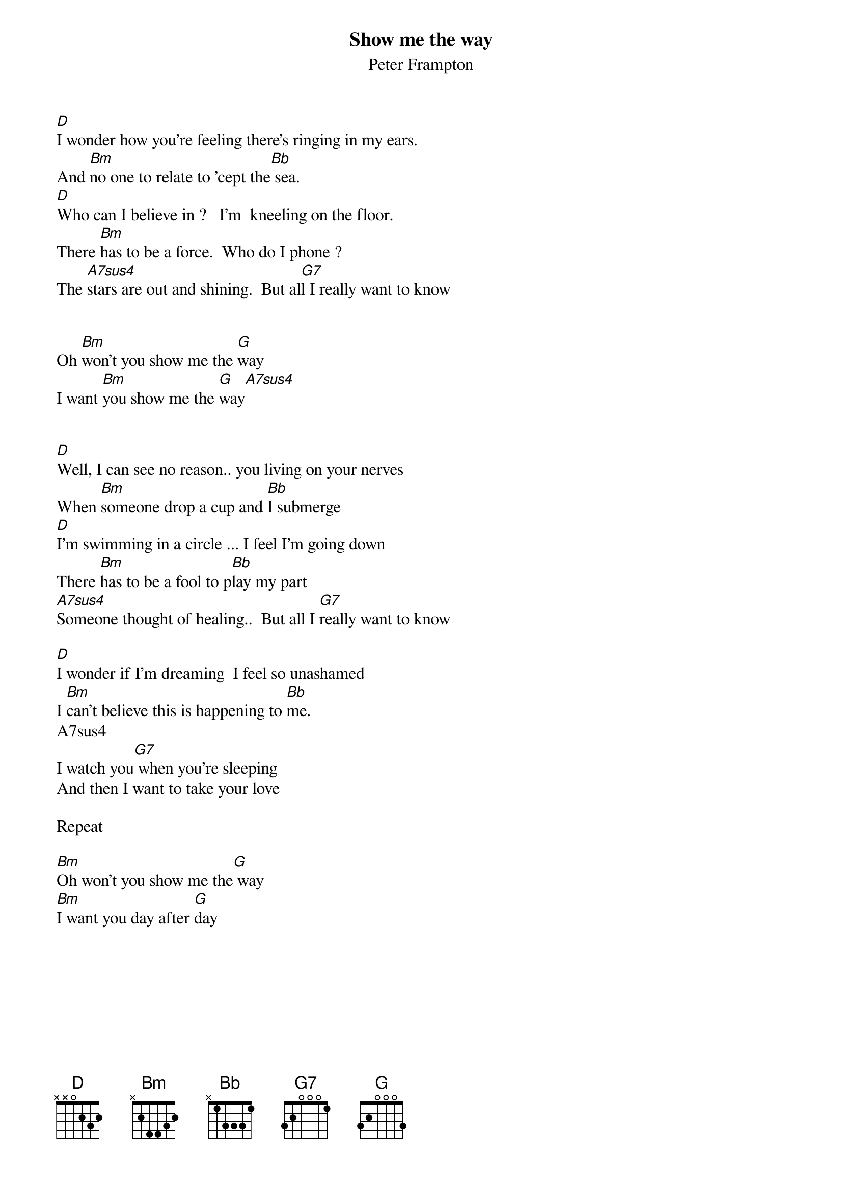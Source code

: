 # This file was generated by the a2crd program.
# it is meant to be used by the "chord" program
# This file created by martin.leclerc@sun.com
#

{title:Show me the way      }
{subtitle:Peter Frampton}


[D]I wonder how you're feeling there's ringing in my ears.
And [Bm]no one to relate to 'cept the[Bb] sea.
[D]Who can I believe in ?   I'm  kneeling on the floor.
There [Bm]has to be a force.  Who do I phone ?
The [A7sus4]stars are out and shining.  But al[G7]l I really want to know


Oh [Bm]won't you show me the [G]way
I want [Bm]you show me the [G]way[A7sus4]


[D]Well, I can see no reason.. you living on your nerves
When [Bm]someone drop a cup and [Bb]I submerge
[D]I'm swimming in a circle ... I feel I'm going down
There [Bm]has to be a fool to p[Bb]lay my part
[A7sus4]Someone thought of healing..  But all I [G7]really want to know

[D]I wonder if I'm dreaming  I feel so unashamed
I [Bm]can't believe this is happening to [Bb]me.
A7sus4
I watch you[G7] when you're sleeping
And then I want to take your love

Repeat

[Bm]Oh won't you show me the[G] way
[Bm]I want you day after [G]day
